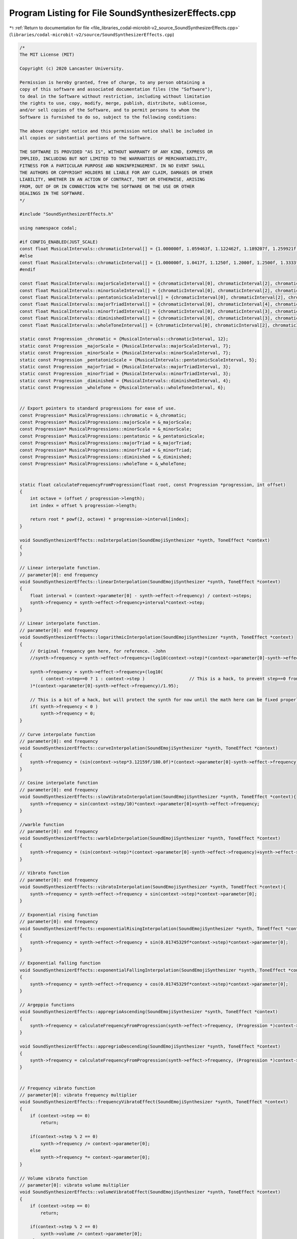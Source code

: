 
.. _program_listing_file_libraries_codal-microbit-v2_source_SoundSynthesizerEffects.cpp:

Program Listing for File SoundSynthesizerEffects.cpp
====================================================

|exhale_lsh| :ref:`Return to documentation for file <file_libraries_codal-microbit-v2_source_SoundSynthesizerEffects.cpp>` (``libraries/codal-microbit-v2/source/SoundSynthesizerEffects.cpp``)

.. |exhale_lsh| unicode:: U+021B0 .. UPWARDS ARROW WITH TIP LEFTWARDS

.. code-block:: cpp

   /*
   The MIT License (MIT)
   
   Copyright (c) 2020 Lancaster University.
   
   Permission is hereby granted, free of charge, to any person obtaining a
   copy of this software and associated documentation files (the "Software"),
   to deal in the Software without restriction, including without limitation
   the rights to use, copy, modify, merge, publish, distribute, sublicense,
   and/or sell copies of the Software, and to permit persons to whom the
   Software is furnished to do so, subject to the following conditions:
   
   The above copyright notice and this permission notice shall be included in
   all copies or substantial portions of the Software.
   
   THE SOFTWARE IS PROVIDED "AS IS", WITHOUT WARRANTY OF ANY KIND, EXPRESS OR
   IMPLIED, INCLUDING BUT NOT LIMITED TO THE WARRANTIES OF MERCHANTABILITY,
   FITNESS FOR A PARTICULAR PURPOSE AND NONINFRINGEMENT. IN NO EVENT SHALL
   THE AUTHORS OR COPYRIGHT HOLDERS BE LIABLE FOR ANY CLAIM, DAMAGES OR OTHER
   LIABILITY, WHETHER IN AN ACTION OF CONTRACT, TORT OR OTHERWISE, ARISING
   FROM, OUT OF OR IN CONNECTION WITH THE SOFTWARE OR THE USE OR OTHER
   DEALINGS IN THE SOFTWARE.
   */
   
   #include "SoundSynthesizerEffects.h"
   
   using namespace codal;
   
   #if CONFIG_ENABLED(JUST_SCALE)
   const float MusicalIntervals::chromaticInterval[] = {1.000000f, 1.059463f, 1.122462f, 1.189207f, 1.259921f, 1.334840f, 1.414214f, 1.498307f, 1.587401f, 1.681793f, 1.781797f, 1.887749f};
   #else
   const float MusicalIntervals::chromaticInterval[] = {1.000000f, 1.0417f, 1.1250f, 1.2000f, 1.2500f, 1.3333f, 1.4063f, 1.5000f, 1.6000f, 1.6667f, 1.8000f, 1.8750f};
   #endif
   
   const float MusicalIntervals::majorScaleInterval[] = {chromaticInterval[0], chromaticInterval[2], chromaticInterval[4], chromaticInterval[5], chromaticInterval[7], chromaticInterval[9], chromaticInterval[11]};
   const float MusicalIntervals::minorScaleInterval[] = {chromaticInterval[0], chromaticInterval[2], chromaticInterval[3], chromaticInterval[5], chromaticInterval[7], chromaticInterval[8], chromaticInterval[10]};
   const float MusicalIntervals::pentatonicScaleInterval[] = {chromaticInterval[0], chromaticInterval[2], chromaticInterval[4], chromaticInterval[7], chromaticInterval[9]};
   const float MusicalIntervals::majorTriadInterval[] = {chromaticInterval[0], chromaticInterval[4], chromaticInterval[7]};
   const float MusicalIntervals::minorTriadInterval[] = {chromaticInterval[0], chromaticInterval[3], chromaticInterval[7]};
   const float MusicalIntervals::diminishedInterval[] = {chromaticInterval[0], chromaticInterval[3], chromaticInterval[6], chromaticInterval[9]};
   const float MusicalIntervals::wholeToneInterval[] = {chromaticInterval[0], chromaticInterval[2], chromaticInterval[4], chromaticInterval[6], chromaticInterval[8], chromaticInterval[10]};
   
   static const Progression _chromatic = {MusicalIntervals::chromaticInterval, 12};
   static const Progression _majorScale = {MusicalIntervals::majorScaleInterval, 7};
   static const Progression _minorScale = {MusicalIntervals::minorScaleInterval, 7};
   static const Progression _pentatonicScale = {MusicalIntervals::pentatonicScaleInterval, 5};
   static const Progression _majorTriad = {MusicalIntervals::majorTriadInterval, 3};
   static const Progression _minorTriad = {MusicalIntervals::minorTriadInterval, 3};
   static const Progression _diminished = {MusicalIntervals::diminishedInterval, 4};
   static const Progression _wholeTone = {MusicalIntervals::wholeToneInterval, 6};
   
   
   // Export pointers to standard progressions for ease of use.
   const Progression* MusicalProgressions::chromatic = &_chromatic;
   const Progression* MusicalProgressions::majorScale = &_majorScale;
   const Progression* MusicalProgressions::minorScale = &_minorScale;
   const Progression* MusicalProgressions::pentatonic = &_pentatonicScale;
   const Progression* MusicalProgressions::majorTriad = &_majorTriad;
   const Progression* MusicalProgressions::minorTriad = &_minorTriad;
   const Progression* MusicalProgressions::diminished = &_diminished;
   const Progression* MusicalProgressions::wholeTone = &_wholeTone;
   
   
   static float calculateFrequencyFromProgression(float root, const Progression *progression, int offset)
   {
       int octave = (offset / progression->length);
       int index = offset % progression->length;
   
       return root * powf(2, octave) * progression->interval[index];
   }
   
   void SoundSynthesizerEffects::noInterpolation(SoundEmojiSynthesizer *synth, ToneEffect *context)
   {
   }
   
   // Linear interpolate function.
   // parameter[0]: end frequency
   void SoundSynthesizerEffects::linearInterpolation(SoundEmojiSynthesizer *synth, ToneEffect *context)
   {
       float interval = (context->parameter[0] - synth->effect->frequency) / context->steps;
       synth->frequency = synth->effect->frequency+interval*context->step;
   }
   
   // Linear interpolate function.
   // parameter[0]: end frequency
   void SoundSynthesizerEffects::logarithmicInterpolation(SoundEmojiSynthesizer *synth, ToneEffect *context)
   {
       // Original frequency gen here, for reference. -John
       //synth->frequency = synth->effect->frequency+(log10(context->step)*(context->parameter[0]-synth->effect->frequency)/1.95);
   
       synth->frequency = synth->effect->frequency+(log10(
           ( context->step==0 ? 1 : context->step )                 // This is a hack, to prevent step==0 from jumping this to extreme values. -John
       )*(context->parameter[0]-synth->effect->frequency)/1.95);
   
       // This is a bit of a hack, but will protect the synth for now until the math here can be fixed properly. -John
       if( synth->frequency < 0 )
           synth->frequency = 0;
   }
   
   // Curve interpolate function
   // parameter[0]: end frequency
   void SoundSynthesizerEffects::curveInterpolation(SoundEmojiSynthesizer *synth, ToneEffect *context)
   {
       synth->frequency = (sin(context->step*3.12159f/180.0f)*(context->parameter[0]-synth->effect->frequency)+synth->effect->frequency);
   }
   
   // Cosine interpolate function
   // parameter[0]: end frequency
   void SoundSynthesizerEffects::slowVibratoInterpolation(SoundEmojiSynthesizer *synth, ToneEffect *context){
       synth->frequency = sin(context->step/10)*context->parameter[0]+synth->effect->frequency;
   }
   
   //warble function
   // parameter[0]: end frequency
   void SoundSynthesizerEffects::warbleInterpolation(SoundEmojiSynthesizer *synth, ToneEffect *context)
   {
       synth->frequency = (sin(context->step)*(context->parameter[0]-synth->effect->frequency)+synth->effect->frequency);
   }
   
   // Vibrato function
   // parameter[0]: end frequency
   void SoundSynthesizerEffects::vibratoInterpolation(SoundEmojiSynthesizer *synth, ToneEffect *context){
       synth->frequency = synth->effect->frequency + sin(context->step)*context->parameter[0];
   }
   
   // Exponential rising function
   // parameter[0]: end frequency
   void SoundSynthesizerEffects::exponentialRisingInterpolation(SoundEmojiSynthesizer *synth, ToneEffect *context)
   {
       synth->frequency = synth->effect->frequency + sin(0.01745329f*context->step)*context->parameter[0];
   }
   
   // Exponential falling function
   void SoundSynthesizerEffects::exponentialFallingInterpolation(SoundEmojiSynthesizer *synth, ToneEffect *context)
   {
       synth->frequency = synth->effect->frequency + cos(0.01745329f*context->step)*context->parameter[0];
   }
   
   // Argeppio functions
   void SoundSynthesizerEffects::appregrioAscending(SoundEmojiSynthesizer *synth, ToneEffect *context)
   {
       synth->frequency = calculateFrequencyFromProgression(synth->effect->frequency, (Progression *)context->parameter_p[0], context->step);
   }
   
   void SoundSynthesizerEffects::appregrioDescending(SoundEmojiSynthesizer *synth, ToneEffect *context)
   {
       synth->frequency = calculateFrequencyFromProgression(synth->effect->frequency, (Progression *)context->parameter_p[0], context->steps - context->step - 1);
   }
   
   
   // Frequency vibrato function
   // parameter[0]: vibrato frequency multiplier
   void SoundSynthesizerEffects::frequencyVibratoEffect(SoundEmojiSynthesizer *synth, ToneEffect *context)
   {  
       if (context->step == 0)
           return;
   
       if(context->step % 2 == 0)
           synth->frequency /= context->parameter[0];
       else
           synth->frequency *= context->parameter[0];
   }
   
   // Volume vibrato function
   // parameter[0]: vibrato volume multiplier
   void SoundSynthesizerEffects::volumeVibratoEffect(SoundEmojiSynthesizer *synth, ToneEffect *context)
   {
       if (context->step == 0)
           return;
   
       if(context->step % 2 == 0)
           synth->volume /= context->parameter[0];
       else
           synth->volume *= context->parameter[0];
   
   }
   
   void SoundSynthesizerEffects::adsrVolumeEffect(SoundEmojiSynthesizer *synth, ToneEffect *context)
   {
       float halfSteps = context->steps*0.5f;
   
       if(context->step <= halfSteps)
       {
           float delta = (context->parameter[0] - synth->effect->volume ) / halfSteps;
           synth->volume = synth->effect->volume + context->step * delta;
       }else{
           float delta = (context->parameter[1] - context->parameter[0]) / halfSteps;
           synth->volume = context->parameter[0] + (context->step - halfSteps) * delta;         
       }
   }
   
   void SoundSynthesizerEffects::volumeRampEffect(SoundEmojiSynthesizer *synth, ToneEffect *context)
   {
       float delta = (context->parameter[0] - synth->effect->volume) / context->steps;
       synth->volume = synth->effect->volume + context->step * delta;
   }
